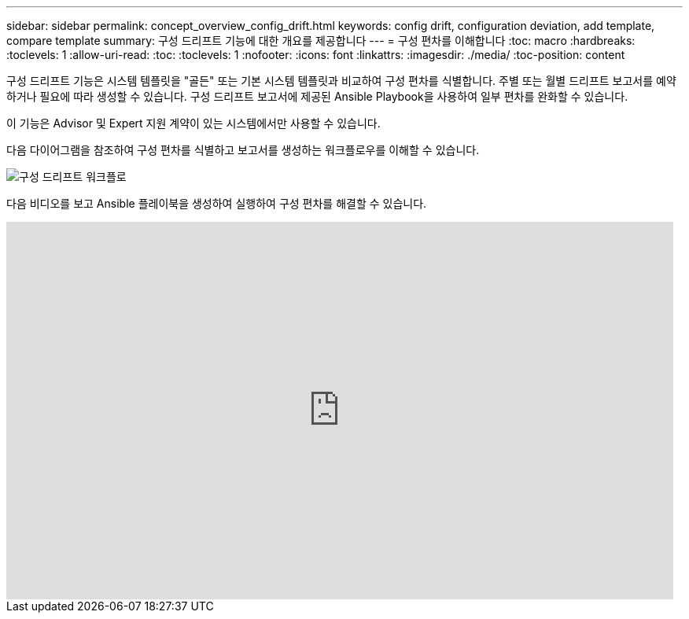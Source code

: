 ---
sidebar: sidebar 
permalink: concept_overview_config_drift.html 
keywords: config drift, configuration deviation, add template, compare template 
summary: 구성 드리프트 기능에 대한 개요를 제공합니다 
---
= 구성 편차를 이해합니다
:toc: macro
:hardbreaks:
:toclevels: 1
:allow-uri-read: 
:toc: 
:toclevels: 1
:nofooter: 
:icons: font
:linkattrs: 
:imagesdir: ./media/
:toc-position: content


[role="lead"]
구성 드리프트 기능은 시스템 템플릿을 "골든" 또는 기본 시스템 템플릿과 비교하여 구성 편차를 식별합니다. 주별 또는 월별 드리프트 보고서를 예약하거나 필요에 따라 생성할 수 있습니다. 구성 드리프트 보고서에 제공된 Ansible Playbook을 사용하여 일부 편차를 완화할 수 있습니다.

이 기능은 Advisor 및 Expert 지원 계약이 있는 시스템에서만 사용할 수 있습니다.

다음 다이어그램을 참조하여 구성 편차를 식별하고 보고서를 생성하는 워크플로우를 이해할 수 있습니다.

image:config_drift.png["구성 드리프트 워크플로"]

다음 비디오를 보고 Ansible 플레이북을 생성하여 실행하여 구성 편차를 해결할 수 있습니다.

video::MbkwcZ7xk3Y[youtube, width=848,height=480]